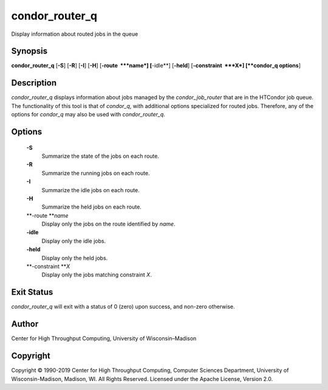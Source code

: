       

condor\_router\_q
=================

Display information about routed jobs in the queue

Synopsis
--------

**condor\_router\_q** [**-S**\ ] [**-R**\ ] [**-I**\ ] [**-H**\ ]
[**-route  **\ *name*] [**-idle**\ ] [**-held**\ ]
[**-constraint  **\ *X*] [**condor\_q options**\ ]

Description
-----------

*condor\_router\_q* displays information about jobs managed by the
*condor\_job\_router* that are in the HTCondor job queue. The
functionality of this tool is that of *condor\_q*, with additional
options specialized for routed jobs. Therefore, any of the options for
*condor\_q* may also be used with *condor\_router\_q*.

Options
-------

 **-S**
    Summarize the state of the jobs on each route.
 **-R**
    Summarize the running jobs on each route.
 **-I**
    Summarize the idle jobs on each route.
 **-H**
    Summarize the held jobs on each route.
 **-route **\ *name*
    Display only the jobs on the route identified by *name*.
 **-idle**
    Display only the idle jobs.
 **-held**
    Display only the held jobs.
 **-constraint **\ *X*
    Display only the jobs matching constraint *X*.

Exit Status
-----------

*condor\_router\_q* will exit with a status of 0 (zero) upon success,
and non-zero otherwise.

Author
------

Center for High Throughput Computing, University of Wisconsin–Madison

Copyright
---------

Copyright © 1990-2019 Center for High Throughput Computing, Computer
Sciences Department, University of Wisconsin-Madison, Madison, WI. All
Rights Reserved. Licensed under the Apache License, Version 2.0.

      
